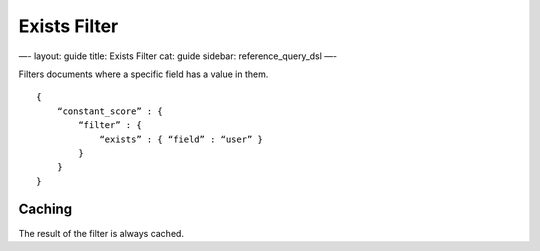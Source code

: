 
===============
 Exists Filter 
===============




—-
layout: guide
title: Exists Filter
cat: guide
sidebar: reference\_query\_dsl
—-

Filters documents where a specific field has a value in them.

::

    {
        “constant_score” : {
            “filter” : {
                “exists” : { “field” : “user” }
            }
        }
    }

Caching
=======

The result of the filter is always cached.




